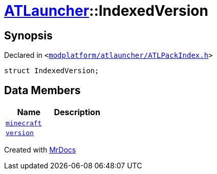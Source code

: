 [#ATLauncher-IndexedVersion]
= xref:ATLauncher.adoc[ATLauncher]::IndexedVersion
:relfileprefix: ../
:mrdocs:


== Synopsis

Declared in `&lt;https://github.com/PrismLauncher/PrismLauncher/blob/develop/modplatform/atlauncher/ATLPackIndex.h#L27[modplatform&sol;atlauncher&sol;ATLPackIndex&period;h]&gt;`

[source,cpp,subs="verbatim,replacements,macros,-callouts"]
----
struct IndexedVersion;
----

== Data Members
[cols=2]
|===
| Name | Description 

| xref:ATLauncher/IndexedVersion/minecraft.adoc[`minecraft`] 
| 

| xref:ATLauncher/IndexedVersion/version.adoc[`version`] 
| 

|===





[.small]#Created with https://www.mrdocs.com[MrDocs]#
